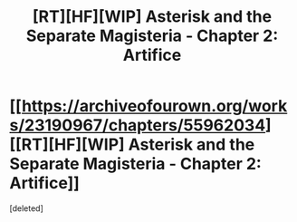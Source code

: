 #+TITLE: [RT][HF][WIP] Asterisk and the Separate Magisteria - Chapter 2: Artifice

* [[https://archiveofourown.org/works/23190967/chapters/55962034][[RT][HF][WIP] Asterisk and the Separate Magisteria - Chapter 2: Artifice]]
:PROPERTIES:
:Score: 1
:DateUnix: 1585393709.0
:DateShort: 2020-Mar-28
:FlairText: HF
:END:
[deleted]

